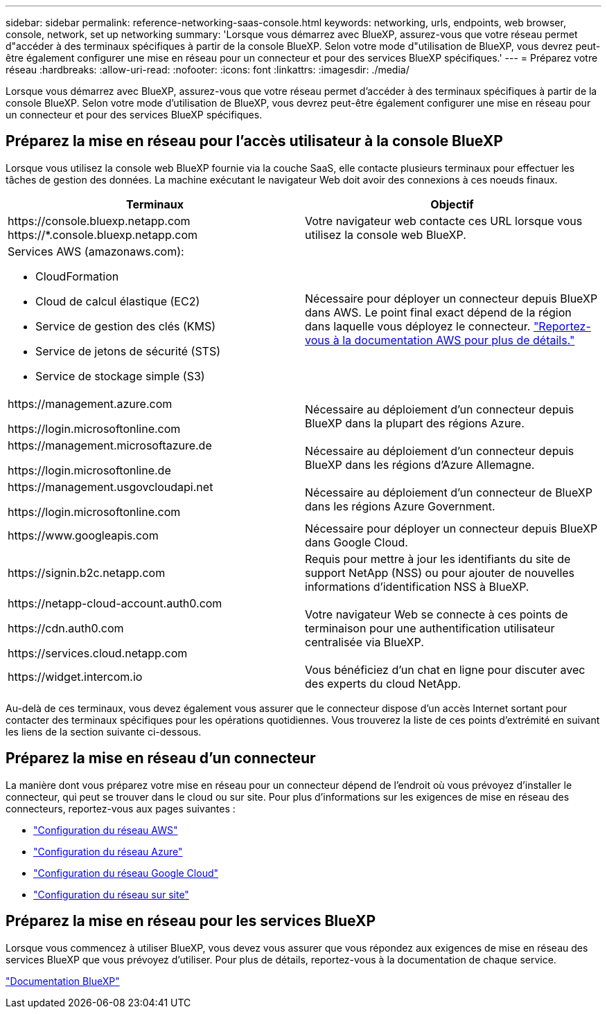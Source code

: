 ---
sidebar: sidebar 
permalink: reference-networking-saas-console.html 
keywords: networking, urls, endpoints, web browser, console, network, set up networking 
summary: 'Lorsque vous démarrez avec BlueXP, assurez-vous que votre réseau permet d"accéder à des terminaux spécifiques à partir de la console BlueXP. Selon votre mode d"utilisation de BlueXP, vous devrez peut-être également configurer une mise en réseau pour un connecteur et pour des services BlueXP spécifiques.' 
---
= Préparez votre réseau
:hardbreaks:
:allow-uri-read: 
:nofooter: 
:icons: font
:linkattrs: 
:imagesdir: ./media/


[role="lead"]
Lorsque vous démarrez avec BlueXP, assurez-vous que votre réseau permet d'accéder à des terminaux spécifiques à partir de la console BlueXP. Selon votre mode d'utilisation de BlueXP, vous devrez peut-être également configurer une mise en réseau pour un connecteur et pour des services BlueXP spécifiques.



== Préparez la mise en réseau pour l'accès utilisateur à la console BlueXP

Lorsque vous utilisez la console web BlueXP fournie via la couche SaaS, elle contacte plusieurs terminaux pour effectuer les tâches de gestion des données. La machine exécutant le navigateur Web doit avoir des connexions à ces noeuds finaux.

[cols="2*"]
|===
| Terminaux | Objectif 


| \https://console.bluexp.netapp.com
\https://*.console.bluexp.netapp.com | Votre navigateur web contacte ces URL lorsque vous utilisez la console web BlueXP. 


 a| 
Services AWS (amazonaws.com):

* CloudFormation
* Cloud de calcul élastique (EC2)
* Service de gestion des clés (KMS)
* Service de jetons de sécurité (STS)
* Service de stockage simple (S3)

| Nécessaire pour déployer un connecteur depuis BlueXP dans AWS. Le point final exact dépend de la région dans laquelle vous déployez le connecteur. https://docs.aws.amazon.com/general/latest/gr/rande.html["Reportez-vous à la documentation AWS pour plus de détails."^] 


| \https://management.azure.com

\https://login.microsoftonline.com | Nécessaire au déploiement d'un connecteur depuis BlueXP dans la plupart des régions Azure. 


| \https://management.microsoftazure.de

\https://login.microsoftonline.de | Nécessaire au déploiement d'un connecteur depuis BlueXP dans les régions d'Azure Allemagne. 


| \https://management.usgovcloudapi.net

\https://login.microsoftonline.com | Nécessaire au déploiement d'un connecteur de BlueXP dans les régions Azure Government. 


| \https://www.googleapis.com | Nécessaire pour déployer un connecteur depuis BlueXP dans Google Cloud. 


| \https://signin.b2c.netapp.com | Requis pour mettre à jour les identifiants du site de support NetApp (NSS) ou pour ajouter de nouvelles informations d'identification NSS à BlueXP. 


| \https://netapp-cloud-account.auth0.com

\https://cdn.auth0.com

\https://services.cloud.netapp.com | Votre navigateur Web se connecte à ces points de terminaison pour une authentification utilisateur centralisée via BlueXP. 


| \https://widget.intercom.io | Vous bénéficiez d'un chat en ligne pour discuter avec des experts du cloud NetApp. 
|===
Au-delà de ces terminaux, vous devez également vous assurer que le connecteur dispose d'un accès Internet sortant pour contacter des terminaux spécifiques pour les opérations quotidiennes. Vous trouverez la liste de ces points d'extrémité en suivant les liens de la section suivante ci-dessous.



== Préparez la mise en réseau d'un connecteur

La manière dont vous préparez votre mise en réseau pour un connecteur dépend de l'endroit où vous prévoyez d'installer le connecteur, qui peut se trouver dans le cloud ou sur site. Pour plus d'informations sur les exigences de mise en réseau des connecteurs, reportez-vous aux pages suivantes :

* link:task-set-up-networking-aws.html["Configuration du réseau AWS"]
* link:task-set-up-networking-azure.html["Configuration du réseau Azure"]
* link:task-set-up-networking-google.html["Configuration du réseau Google Cloud"]
* link:task-set-up-networking-on-prem.html["Configuration du réseau sur site"]




== Préparez la mise en réseau pour les services BlueXP

Lorsque vous commencez à utiliser BlueXP, vous devez vous assurer que vous répondez aux exigences de mise en réseau des services BlueXP que vous prévoyez d'utiliser. Pour plus de détails, reportez-vous à la documentation de chaque service.

https://docs.netapp.com/us-en/bluexp-family/["Documentation BlueXP"^]

